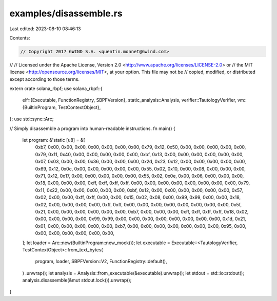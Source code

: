 examples/disassemble.rs
=======================

Last edited: 2023-08-10 08:46:13

Contents:

.. code-block:: rs

    // Copyright 2017 6WIND S.A. <quentin.monnet@6wind.com>
//
// Licensed under the Apache License, Version 2.0 <http://www.apache.org/licenses/LICENSE-2.0> or
// the MIT license <http://opensource.org/licenses/MIT>, at your option. This file may not be
// copied, modified, or distributed except according to those terms.

extern crate solana_rbpf;
use solana_rbpf::{
    elf::{Executable, FunctionRegistry, SBPFVersion},
    static_analysis::Analysis,
    verifier::TautologyVerifier,
    vm::{BuiltinProgram, TestContextObject},
};
use std::sync::Arc;

// Simply disassemble a program into human-readable instructions.
fn main() {
    let program: &'static [u8] = &[
        0xb7, 0x00, 0x00, 0x00, 0x00, 0x00, 0x00, 0x00, 0x79, 0x12, 0x50, 0x00, 0x00, 0x00, 0x00,
        0x00, 0x79, 0x11, 0x40, 0x00, 0x00, 0x00, 0x00, 0x00, 0xbf, 0x13, 0x00, 0x00, 0x00, 0x00,
        0x00, 0x00, 0x07, 0x03, 0x00, 0x00, 0x36, 0x00, 0x00, 0x00, 0x2d, 0x23, 0x12, 0x00, 0x00,
        0x00, 0x00, 0x00, 0x69, 0x12, 0x0c, 0x00, 0x00, 0x00, 0x00, 0x00, 0x55, 0x02, 0x10, 0x00,
        0x08, 0x00, 0x00, 0x00, 0x71, 0x12, 0x17, 0x00, 0x00, 0x00, 0x00, 0x00, 0x55, 0x02, 0x0e,
        0x00, 0x06, 0x00, 0x00, 0x00, 0x18, 0x00, 0x00, 0x00, 0xff, 0xff, 0xff, 0xff, 0x00, 0x00,
        0x00, 0x00, 0x00, 0x00, 0x00, 0x00, 0x79, 0x11, 0x22, 0x00, 0x00, 0x00, 0x00, 0x00, 0xbf,
        0x12, 0x00, 0x00, 0x00, 0x00, 0x00, 0x00, 0x57, 0x02, 0x00, 0x00, 0xff, 0xff, 0x00, 0x00,
        0x15, 0x02, 0x08, 0x00, 0x99, 0x99, 0x00, 0x00, 0x18, 0x02, 0x00, 0x00, 0x00, 0x00, 0xff,
        0xff, 0x00, 0x00, 0x00, 0x00, 0x00, 0x00, 0x00, 0x00, 0x5f, 0x21, 0x00, 0x00, 0x00, 0x00,
        0x00, 0x00, 0xb7, 0x00, 0x00, 0x00, 0xff, 0xff, 0xff, 0xff, 0x18, 0x02, 0x00, 0x00, 0x00,
        0x00, 0x99, 0x99, 0x00, 0x00, 0x00, 0x00, 0x00, 0x00, 0x00, 0x00, 0x1d, 0x21, 0x01, 0x00,
        0x00, 0x00, 0x00, 0x00, 0xb7, 0x00, 0x00, 0x00, 0x00, 0x00, 0x00, 0x00, 0x95, 0x00, 0x00,
        0x00, 0x00, 0x00, 0x00, 0x00,
    ];
    let loader = Arc::new(BuiltinProgram::new_mock());
    let executable = Executable::<TautologyVerifier, TestContextObject>::from_text_bytes(
        program,
        loader,
        SBPFVersion::V2,
        FunctionRegistry::default(),
    )
    .unwrap();
    let analysis = Analysis::from_executable(&executable).unwrap();
    let stdout = std::io::stdout();
    analysis.disassemble(&mut stdout.lock()).unwrap();
}


